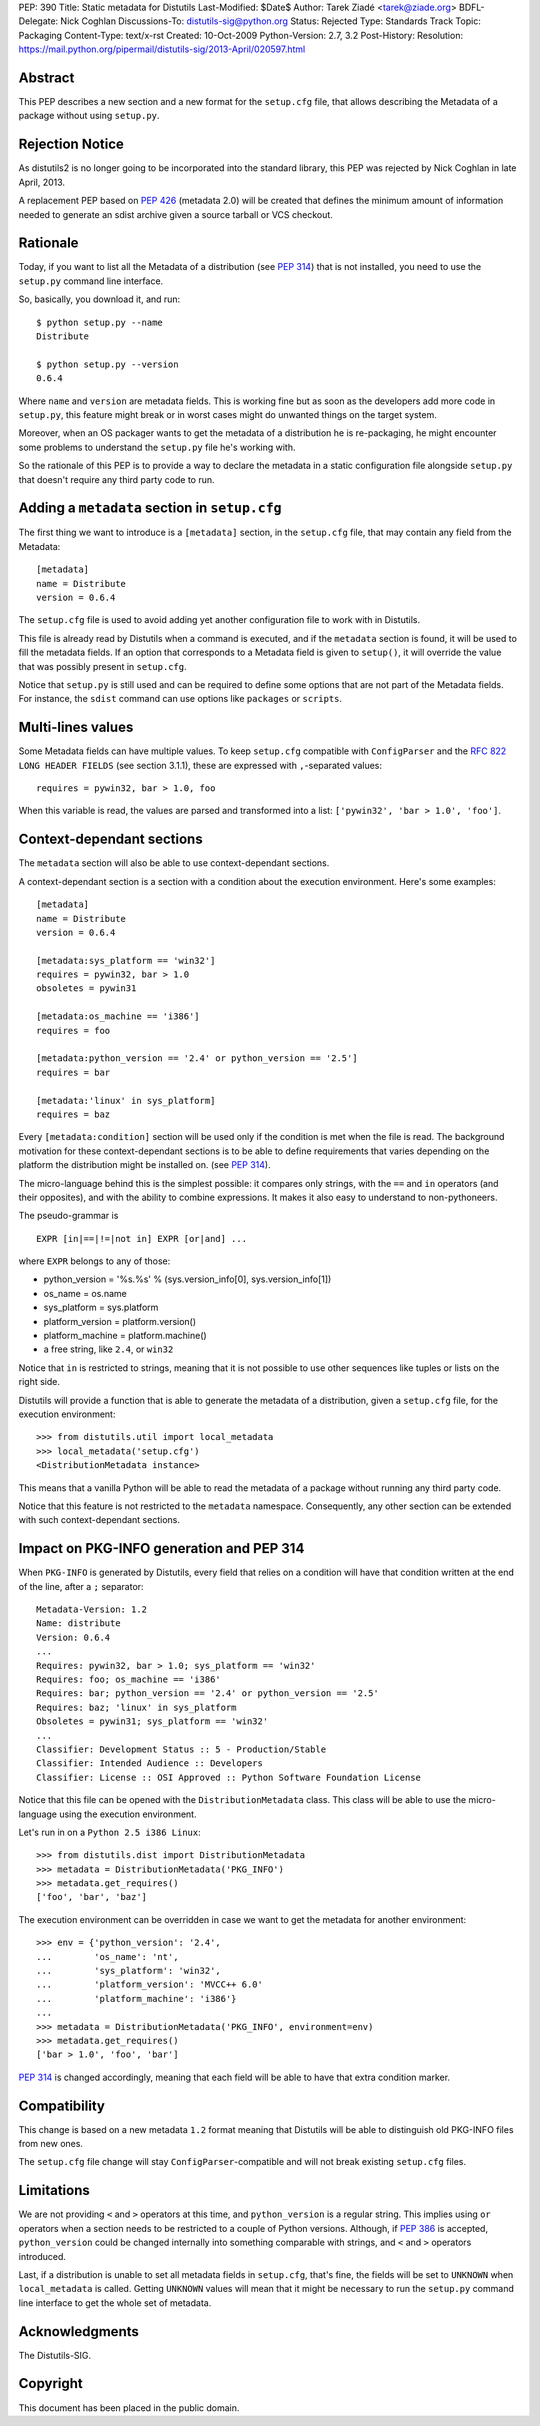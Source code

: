PEP: 390
Title: Static metadata for Distutils
Last-Modified: $Date$
Author: Tarek Ziadé <tarek@ziade.org>
BDFL-Delegate: Nick Coghlan
Discussions-To: distutils-sig@python.org
Status: Rejected
Type: Standards Track
Topic: Packaging
Content-Type: text/x-rst
Created: 10-Oct-2009
Python-Version: 2.7, 3.2
Post-History:
Resolution: https://mail.python.org/pipermail/distutils-sig/2013-April/020597.html

Abstract
========

This PEP describes a new section and a new format for the ``setup.cfg`` file,
that allows describing the Metadata of a package without using ``setup.py``.


Rejection Notice
================

As distutils2 is no longer going to be incorporated into the standard
library, this PEP was rejected by Nick Coghlan in late April, 2013.

A replacement PEP based on :pep:`426` (metadata 2.0) will be created that
defines the minimum amount of information needed to generate an sdist
archive given a source tarball or VCS checkout.


Rationale
=========

Today, if you want to list all the Metadata of a distribution (see :pep:`314`)
that is not installed, you need to use the ``setup.py`` command line interface.

So, basically, you download it, and run::

   $ python setup.py --name
   Distribute

   $ python setup.py --version
   0.6.4

Where ``name`` and ``version`` are metadata fields. This is working fine but
as soon as the developers add more code in ``setup.py``, this feature might
break or in worst cases might do unwanted things on the target system.

Moreover, when an OS packager wants to get the metadata of a distribution
he is re-packaging, he might encounter some problems to understand
the ``setup.py`` file he's working with.

So the rationale of this PEP is to provide a way to declare the metadata
in a static configuration file alongside ``setup.py`` that doesn't require
any third party code to run.


Adding a ``metadata`` section in ``setup.cfg``
==============================================

The first thing we want to introduce is a ``[metadata]`` section, in the
``setup.cfg`` file, that may contain any field from the Metadata::

   [metadata]
   name = Distribute
   version = 0.6.4

The ``setup.cfg`` file is used to avoid adding yet another configuration
file to work with in Distutils.

This file is already read by Distutils when a command is executed, and
if the ``metadata`` section is found, it will be used to fill the metadata
fields. If an option that corresponds to a Metadata field is given to
``setup()``, it will override the value that was possibly present in
``setup.cfg``.

Notice that ``setup.py`` is still used and can be required to define some
options that are not part of the Metadata fields. For instance, the
``sdist`` command can use options like ``packages`` or ``scripts``.


Multi-lines values
==================

Some Metadata fields can have multiple values. To keep ``setup.cfg`` compatible
with ``ConfigParser`` and the :rfc:`822` ``LONG HEADER FIELDS`` (see section 3.1.1),
these are expressed with ``,``-separated values::

    requires = pywin32, bar > 1.0, foo

When this variable is read, the values are parsed and transformed into a list:
``['pywin32', 'bar > 1.0', 'foo']``.


Context-dependant sections
==========================

The ``metadata`` section will also be able to use context-dependant sections.

A context-dependant section is a section with a condition about the execution
environment. Here's some examples::

   [metadata]
   name = Distribute
   version = 0.6.4

   [metadata:sys_platform == 'win32']
   requires = pywin32, bar > 1.0
   obsoletes = pywin31

   [metadata:os_machine == 'i386']
   requires = foo

   [metadata:python_version == '2.4' or python_version == '2.5']
   requires = bar

   [metadata:'linux' in sys_platform]
   requires = baz

Every ``[metadata:condition]`` section will be used only if the condition
is met when the file is read. The background motivation for these
context-dependant sections is to be able to define requirements that varies
depending on the platform the distribution might be installed on.
(see :pep:`314`).

The micro-language behind this is the simplest possible: it compares only
strings, with the ``==`` and ``in`` operators (and their opposites), and
with the ability to combine expressions. It makes it also easy to understand
to non-pythoneers.

The pseudo-grammar is ::

    EXPR [in|==|!=|not in] EXPR [or|and] ...

where ``EXPR`` belongs to any of those:

- python_version = '%s.%s' % (sys.version_info[0], sys.version_info[1])
- os_name = os.name
- sys_platform = sys.platform
- platform_version = platform.version()
- platform_machine = platform.machine()
- a free string, like ``2.4``, or ``win32``

Notice that ``in`` is restricted to strings, meaning that it is not possible
to use other sequences like tuples or lists on the right side.

Distutils will provide a function that is able to generate the metadata
of a distribution, given a ``setup.cfg`` file, for the execution environment::

   >>> from distutils.util import local_metadata
   >>> local_metadata('setup.cfg')
   <DistributionMetadata instance>

This means that a vanilla Python will be able to read the metadata of a
package without running any third party code.

Notice that this feature is not restricted to the ``metadata`` namespace.
Consequently, any other section can be extended with such context-dependant
sections.

Impact on PKG-INFO generation and PEP 314
=========================================

When ``PKG-INFO`` is generated by Distutils, every field that relies on a
condition will have that condition written at the end of the line, after a
``;`` separator::

    Metadata-Version: 1.2
    Name: distribute
    Version: 0.6.4
    ...
    Requires: pywin32, bar > 1.0; sys_platform == 'win32'
    Requires: foo; os_machine == 'i386'
    Requires: bar; python_version == '2.4' or python_version == '2.5'
    Requires: baz; 'linux' in sys_platform
    Obsoletes = pywin31; sys_platform == 'win32'
    ...
    Classifier: Development Status :: 5 - Production/Stable
    Classifier: Intended Audience :: Developers
    Classifier: License :: OSI Approved :: Python Software Foundation License

Notice that this file can be opened with the ``DistributionMetadata`` class.
This class will be able to use the micro-language using the execution
environment.

Let's run in on a ``Python 2.5 i386 Linux``::

    >>> from distutils.dist import DistributionMetadata
    >>> metadata = DistributionMetadata('PKG_INFO')
    >>> metadata.get_requires()
    ['foo', 'bar', 'baz']

The execution environment can be overridden in case we want to get the metadata
for another environment::

    >>> env = {'python_version': '2.4',
    ...        'os_name': 'nt',
    ...        'sys_platform': 'win32',
    ...        'platform_version': 'MVCC++ 6.0'
    ...        'platform_machine': 'i386'}
    ...
    >>> metadata = DistributionMetadata('PKG_INFO', environment=env)
    >>> metadata.get_requires()
    ['bar > 1.0', 'foo', 'bar']

:pep:`314` is changed accordingly, meaning that each field will be able to
have that extra condition marker.

Compatibility
=============

This change is based on a new metadata ``1.2`` format meaning that
Distutils will be able to distinguish old PKG-INFO files from new ones.

The ``setup.cfg`` file change will stay ``ConfigParser``-compatible and
will not break existing ``setup.cfg`` files.

Limitations
===========

We are not providing ``<`` and ``>`` operators at this time, and
``python_version`` is a regular string. This implies using ``or`` operators
when a section needs to be restricted to a couple of Python versions.
Although, if :pep:`386` is accepted, ``python_version`` could be changed
internally into something comparable with strings, and
``<`` and ``>`` operators introduced.

Last, if a distribution is unable to set all metadata fields in ``setup.cfg``,
that's fine, the fields will be set to ``UNKNOWN`` when ``local_metadata`` is
called. Getting ``UNKNOWN`` values will mean that it might be necessary to
run the ``setup.py`` command line interface to get the whole set of metadata.

Acknowledgments
===============

The Distutils-SIG.


Copyright
=========

This document has been placed in the public domain.
